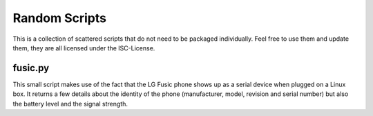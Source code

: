 ================
 Random Scripts
================

This is a collection of scattered scripts that do not need to be packaged
individually. Feel free to use them and update them, they are all licensed
under the ISC-License.

fusic.py
========

This small script makes use of the fact that the LG Fusic phone shows up as a
serial device when plugged on a Linux box. It returns a few details about the
identity of the phone (manufacturer, model, revision and serial number) but
also the battery level and the signal strength.
